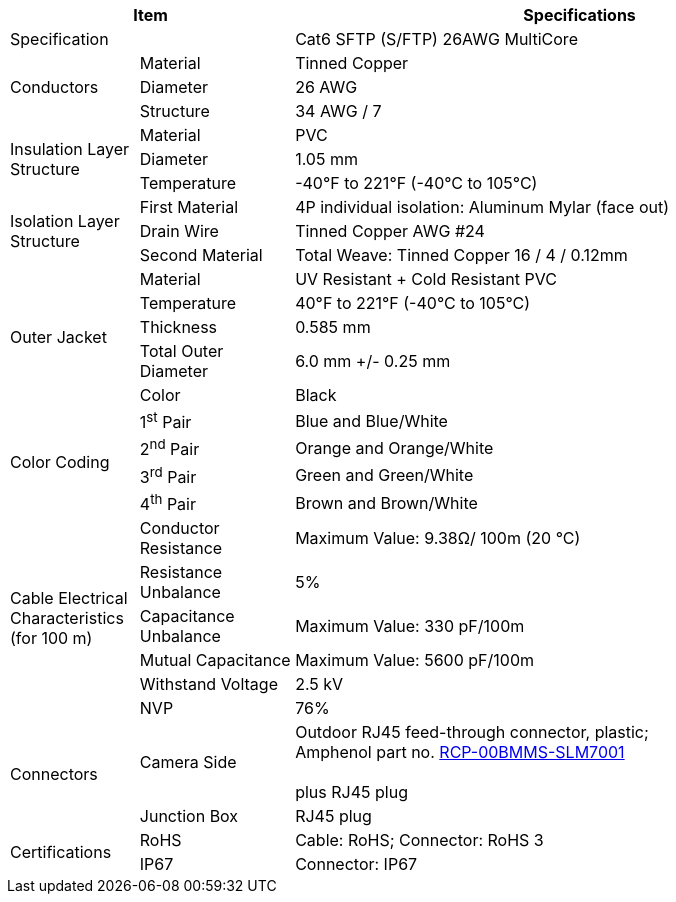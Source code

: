 [table.withborders,options="header",cols="15,18,67"]
|===
2+.^| Item
// {set:cellbgcolor:#c0c0c0}

^.^| Specifications
// {set:cellbgcolor:#c0c0c0}

2+.^| Specification
//{set:cellbgcolor!}
^.^|Cat6 SFTP (S/FTP) 26AWG MultiCore

.3+.^| Conductors
.^| Material
^.^| Tinned Copper
.^| Diameter
^.^| 26 AWG
.^| Structure
^.^a|34 AWG / 7

.3+.^| Insulation Layer Structure
.^| Material
//{set:cellbgcolor!}
^.^|PVC
.^| Diameter
^.^| 1.05 mm
.^| Temperature
//{set:cellbgcolor!}
^.^|-40°F to 221°F (-40°C to 105°C)

.3+.^|Isolation Layer Structure
.^|First Material
^.^a|4P individual isolation: Aluminum Mylar (face out)
.^|Drain Wire
^.^a|Tinned Copper AWG #24
.^|Second Material
^.^a|Total Weave: Tinned Copper 16 / 4 / 0.12mm

.5+.^| Outer Jacket
.^| Material
^.^a|UV Resistant {plus} Cold Resistant PVC
.^| Temperature
^.^a|40°F to 221°F (-40°C to 105°C)
.^| Thickness
^.^a|0.585 mm
.^| Total Outer Diameter
^.^a|6.0 mm {plus}/- 0.25 mm
.^| Color
^.^a|Black

.4+.^| Color Coding
.^a| 1^st^ Pair
^.^a|Blue and Blue/White
.^a| 2^nd^ Pair
^.^a|Orange and Orange/White
.^a| 3^rd^ Pair
^.^a|Green and Green/White
.^a| 4^th^ Pair
^.^a|Brown and Brown/White

.6+.^| Cable Electrical
Characteristics (for 100 m)
.^| Conductor Resistance
^.^a|Maximum Value: 9.38Ω/ 100m (20 °C)
.^a|Resistance Unbalance
^.^a|5%
.^a|Capacitance Unbalance
^.^a|Maximum Value: 330 pF/100m
.^a|Mutual Capacitance
^.^a|Maximum Value: 5600 pF/100m
.^a|Withstand Voltage
^.^a|2.5 kV
.^a|NVP
^.^a|76%

.2+.^| Connectors
.^| Camera Side
^.^a|Outdoor RJ45 feed-through connector, plastic; +
Amphenol part no. https://www.amphenolltw.com/product-info/RJ/RJ.MiddleSize/RCP-00BMMS-SLM7001.html[RCP-00BMMS-SLM7001, window=_blank] +
{empty} +
plus RJ45 plug
.^| Junction Box
^.^a|RJ45 plug


.2+.^| Certifications
.^| RoHS
^.^a|Cable: RoHS; Connector: RoHS 3
.^| IP67
^.^a| Connector: IP67
|===

